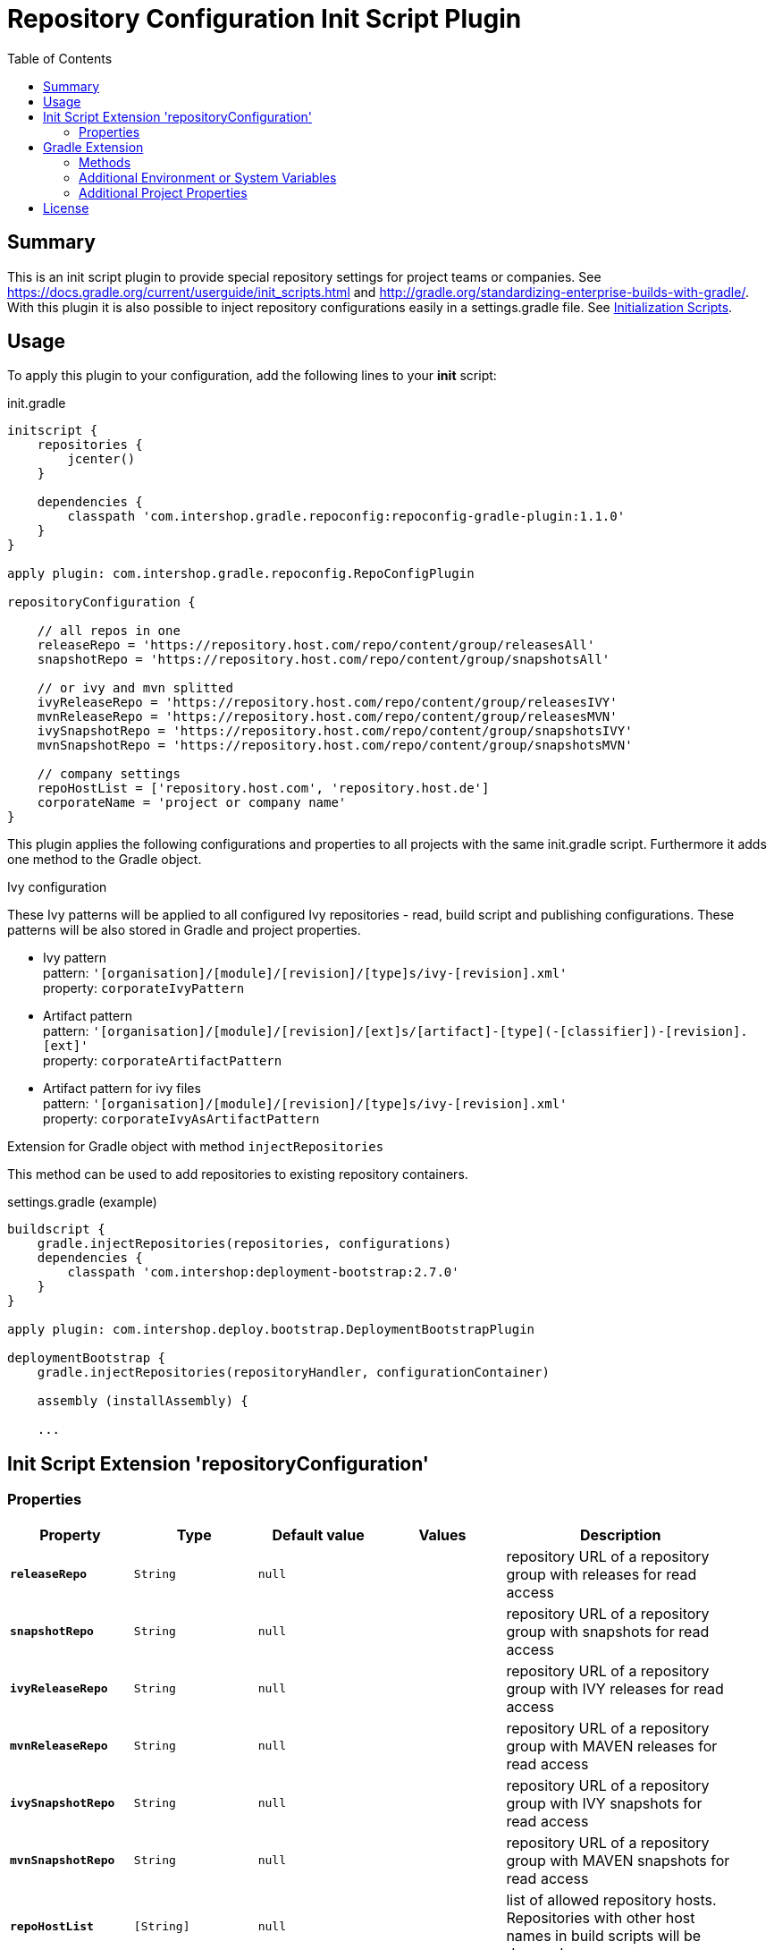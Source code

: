 = Repository Configuration Init Script Plugin
:latestRevision: 1.1.0
:toc:

== Summary
This is an init script plugin to provide special repository settings for project teams or companies.
See https://docs.gradle.org/current/userguide/init_scripts.html and http://gradle.org/standardizing-enterprise-builds-with-gradle/.
With this plugin it is also possible to inject repository configurations easily in a settings.gradle file.
See https://docs.gradle.org/current/userguide/init_scripts.html[Initialization Scripts].

== Usage
To apply this plugin to your configuration, add the following lines to your **init** script:

.init.gradle
[source,groovy,subs="attributes"]
----
initscript {
    repositories {
        jcenter()
    }

    dependencies {
        classpath 'com.intershop.gradle.repoconfig:repoconfig-gradle-plugin:{latestRevision}'
    }
}

apply plugin: com.intershop.gradle.repoconfig.RepoConfigPlugin

repositoryConfiguration {

    // all repos in one
    releaseRepo = 'https://repository.host.com/repo/content/group/releasesAll'
    snapshotRepo = 'https://repository.host.com/repo/content/group/snapshotsAll'

    // or ivy and mvn splitted
    ivyReleaseRepo = 'https://repository.host.com/repo/content/group/releasesIVY'
    mvnReleaseRepo = 'https://repository.host.com/repo/content/group/releasesMVN'
    ivySnapshotRepo = 'https://repository.host.com/repo/content/group/snapshotsIVY'
    mvnSnapshotRepo = 'https://repository.host.com/repo/content/group/snapshotsMVN'

    // company settings
    repoHostList = ['repository.host.com', 'repository.host.de']
    corporateName = 'project or company name'
}

----

This plugin applies the following configurations and properties to all projects with the same init.gradle script.
Furthermore it adds one method to the Gradle object.

.Ivy configuration
These Ivy patterns will be applied to all configured Ivy repositories  - read, build script and publishing configurations.
These patterns will be also stored in Gradle and project properties.

* Ivy pattern +
pattern: `'[organisation]/[module]/[revision]/[type]s/ivy-[revision].xml'` +
property: `corporateIvyPattern`
* Artifact pattern +
pattern: `'[organisation]/[module]/[revision]/[ext]s/[artifact]-[type](-[classifier])-[revision].[ext]'` +
property: `corporateArtifactPattern`
* Artifact pattern for ivy files +
pattern: `'[organisation]/[module]/[revision]/[type]s/ivy-[revision].xml'` +
property: `corporateIvyAsArtifactPattern`

.Extension for Gradle object with method `injectRepositories`
This method can be used to add repositories to existing repository containers.

.settings.gradle (example)
[source,groovy,subs="attributes"]
----
buildscript {
    gradle.injectRepositories(repositories, configurations)
    dependencies {
        classpath 'com.intershop:deployment-bootstrap:2.7.0'
    }
}

apply plugin: com.intershop.deploy.bootstrap.DeploymentBootstrapPlugin

deploymentBootstrap {
    gradle.injectRepositories(repositoryHandler, configurationContainer)

    assembly (installAssembly) {

    ...
----

== Init Script Extension 'repositoryConfiguration'
=== Properties

[cols="17%,17%,17%,17%,32%", width="95%", options="header"]
|===
|Property | Type | Default value | Values | Description

|*`releaseRepo`*   |`String`  | `null` |  | repository URL of a repository group with releases for read access
|*`snapshotRepo`*  |`String`  | `null` |  | repository URL of a repository group with snapshots for read access

|*`ivyReleaseRepo`*   |`String`  | `null` |  | repository URL of a repository group with IVY releases for read access
|*`mvnReleaseRepo`*   |`String`  | `null` |  | repository URL of a repository group with MAVEN releases for read access
|*`ivySnapshotRepo`*  |`String`  | `null` |  | repository URL of a repository group with IVY snapshots for read access
|*`mvnSnapshotRepo`*  |`String`  | `null` |  | repository URL of a repository group with MAVEN snapshots for read access

|*`repoHostList`*  |`[String]`| `null` |  | list of allowed repository hosts. Repositories with other host names in build scripts will be dropped
|*`corporateName`* |`String`  | `null` |  | this property is used in information output
|*`pulicMavenRepo`* |`String`  | `null` |  | repository URL of a repository or repository group with Maven artifacts. This can be used for a public Maven repository. The host of this repository is added to the list of allowed hosts automatically.
|*`activateJCenter`* |`boolean`  | `false` |  | If this value is true, JCenter will be added to the list of repsoitories. The host of this repository is added to the list of allowed hosts automatically.

|===

== Gradle Extension
=== Methods
[cols="20%,15%,65%", width="95%", options="header"]
|===
|Method | Parameters | Description
|*injectRepositories* | RepositoryHandler, ConfigurationContainer | See https://docs.gradle.org/current/javadoc/org/gradle/api/artifacts/dsl/RepositoryHandler.html[RepositoryHandler] and
https://docs.gradle.org/current/javadoc/org/gradle/api/artifacts/ConfigurationContainer.html[ConfigurationContainer] in Gradle standard documentation.
|===

=== Additional Environment or System Variables
For local publishing it is necessary to configure a local repository. Therefore it is necessary to specify a path.

[cols="30%,30%,40%", width="60%", options="header"]
|===
|System Variable| Java System Variable| Default Value

|`LOCAL_REPO_PATH`|`localRepoPath`|`${GRADLE_USER_HOME}/.localRepo`
|===

If repositories are secured with username and password, it is necessary to specify these credentials.

[cols="30%,30%,40%", width="60%", options="header"]
|===
|System Variable| Java System Variable| Default Value

|`REPO_USER_NAME`|`repoUserName`|''
|`REPO_USER_PASSWD`|`repoUserPasswd`|''
|===
For special use cases it is necessary to enable or disable special sets of repositories or special repository configurations.

[cols="25%,25%,10%,40%", width="90%", options="header"]
|===
| System Variable | Java System Variable | Default Value | Description

|`DISABLE_INITDEFAULTS`|`disableInitDefaults`|`false`|If true, all default settings are disabled.
|`ENABLE_SNAPSHOTS`    |`enableSnapshots`    |`false`|If true, snapshot repositories (`ivy.snapshots.pathList`, `maven.snapshots.pathList`) will be enabled for build dependencies.
|`DISABLE_REPOS`       |`disableRepos`       |`false`|If true, repositories from `ivy.repository.pathList` and `maven.repository.pathList` will be disabled for build dependencies.
|`ENABLE_BUILDSCRIPT_SNAPSHOTS` |`enableBuildscriptSnapshots` |`false`|If true, snapshot repositories (`ivy.snapshots.pathList`, `maven.snapshots.pathList`) will be enabled for buildscript dependencies.
|`DISABLE_BUILDSCRIPT_REPOS`    |`disableBuildscriptRepos`    |`false`|If true, repositories from `ivy.repository.pathList` and `maven.repository.pathList` will be disabled for buildscript dependencies.
|`DISABLE_LOCAL_REPO`  |`disableLocalRepo`   |`false`|If true, default configuration for local repository is disabled.
|`DISABLE_IVYPATTERN_PUBLISH`   |`disableIvyPatternPublish`   |`false`|If true, the default ivy pattern will be disabled for all publish configurations.
|`DISABLE_IVYPATTERN_BUILDSCRIPT`   |`disableIvyPatternBuildscript`   |`false`|If true, the default ivy pattern will be disabled for all buildscript configurations.
|`DISABLE_IVYPATTERN`  |`disableIvyPattern`  |`false`|If true, the default ivy pattern will be disabled for all build configurations.
|===

=== Additional Project Properties
For special use cases it is necessary to enable or disable special configurations.

[cols="15%,85%", width="90%", options="header"]
|===
| Project property | Description

|`useSCMVersionConfig` | If this property exists and the value of this is true, the corporate plugin does not add 'LOCAL' to the version of a local publishing.
|===

== License

Copyright 2014-2016 Intershop Communications.

Licensed under the Apache License, Version 2.0 (the "License"); you may not use this file except in compliance with the License. You may obtain a copy of the License at

http://www.apache.org/licenses/LICENSE-2.0

Unless required by applicable law or agreed to in writing, software distributed under the License is distributed on an "AS IS" BASIS, WITHOUT WARRANTIES OR CONDITIONS OF ANY KIND, either express or implied. See the License for the specific language governing permissions and limitations under the License.
